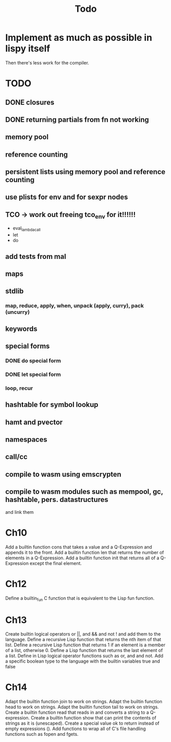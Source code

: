 #+TITLE: Todo
* Implement as much as possible in lispy itself
Then there's less work for the compiler.
* TODO
** DONE closures
** DONE returning partials from fn not working
** memory pool
** reference counting
** persistent lists using memory pool and reference counting
** use plists for env and for sexpr nodes
** TCO -> work out freeing tco_env for it!!!!!!
- eval_lambda_call
- let
- do
** add tests from mal
** maps
** stdlib
*** map, reduce, apply, when, unpack (apply, curry), pack (uncurry)

** keywords
** special forms
*** DONE do special form
*** DONE let special form
*** loop, recur
** hashtable for symbol lookup
** hamt and pvector
** namespaces
** call/cc
** compile to wasm using emscrypten
** compile to wasm modules such as mempool, gc, hashtable, pers. datastructures
and link them

* Ch10
 Add a builtin function cons that takes a value and a Q-Expression and appends it to the front.
 Add a builtin function len that returns the number of elements in a Q-Expression.
 Add a builtin function init that returns all of a Q-Expression except the final element.
* Ch12
Define a builtin_fun C function that is equivalent to the Lisp fun function.
* Ch13
Create builtin logical operators or ||, and && and not ! and add them to the language.
Define a recursive Lisp function that returns the nth item of that list.
Define a recursive Lisp function that returns 1 if an element is a member of a list, otherwise 0.
Define a Lisp function that returns the last element of a list.
Define in Lisp logical operator functions such as or, and and not.
Add a specific boolean type to the language with the builtin variables true and false
* Ch14
Adapt the builtin function join to work on strings.
Adapt the builtin function head to work on strings.
Adapt the builtin function tail to work on strings.
Create a builtin function read that reads in and converts a string to a Q-expression.
Create a builtin function show that can print the contents of strings as it is (unescaped).
Create a special value ok to return instead of empty expressions ().
Add functions to wrap all of C's file handling functions such as fopen and fgets.
